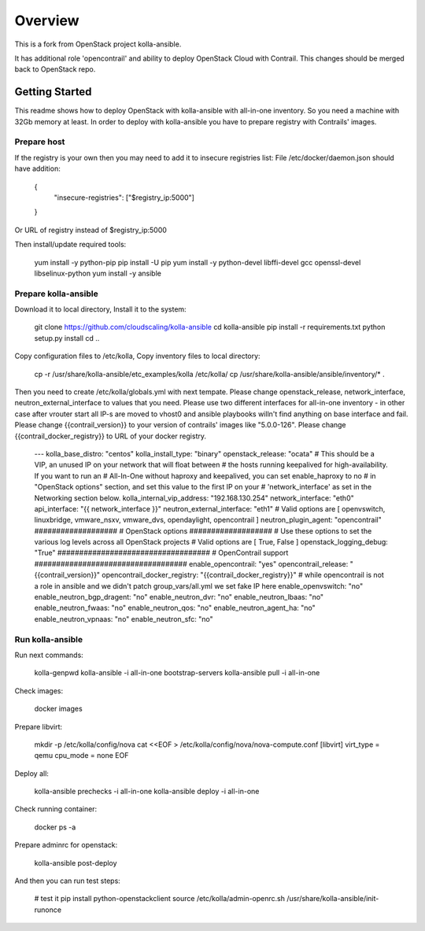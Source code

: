 ========
Overview
========

This is a fork from OpenStack project kolla-ansible.

It has additional role 'opencontrail' and ability to deploy OpenStack Cloud with Contrail.
This changes should be merged back to OpenStack repo.

Getting Started
===============

This readme shows how to deploy OpenStack with kolla-ansible with all-in-one inventory. So you need a machine with 32Gb memory at least.
In order to deploy with kolla-ansible you have to prepare registry with Contrails' images.

Prepare host
------------

If the registry is your own then you may need to add it to insecure registries list:
File /etc/docker/daemon.json should have addition:

  {
    "insecure-registries": ["$registry_ip:5000"]
  }

Or URL of registry instead of $registry_ip:5000

Then install/update required tools:

  yum install -y python-pip
  pip install -U pip
  yum install -y python-devel libffi-devel gcc openssl-devel libselinux-python
  yum install -y ansible

Prepare kolla-ansible
---------------------

Download it to local directory, Install it to the system:

  git clone https://github.com/cloudscaling/kolla-ansible
  cd kolla-ansible
  pip install -r requirements.txt
  python setup.py install
  cd ..

Copy configuration files to /etc/kolla, Copy inventory files to local directory:

  cp -r /usr/share/kolla-ansible/etc_examples/kolla /etc/kolla/
  cp /usr/share/kolla-ansible/ansible/inventory/* .

Then you need to create /etc/kolla/globals.yml with next tempate. Please change openstack_release, network_interface, neutron_external_interface to values that you need.
Please use two different interfaces for all-in-one inventory - in other case after vrouter start all IP-s are moved to vhost0 and ansible playbooks willn't find anything on base interface and fail.
Please change {{contrail_version}} to your version of contrails' images like "5.0.0-126".
Please change {{contrail_docker_registry}} to URL of your docker registry.

  ---
  kolla_base_distro: "centos"
  kolla_install_type: "binary"
  openstack_release: "ocata"
  # This should be a VIP, an unused IP on your network that will float between
  # the hosts running keepalived for high-availability. If you want to run an
  # All-In-One without haproxy and keepalived, you can set enable_haproxy to no
  # in "OpenStack options" section, and set this value to the first IP on your
  # 'network_interface' as set in the Networking section below.
  kolla_internal_vip_address: "192.168.130.254"
  network_interface: "eth0"
  api_interface: "{{ network_interface }}"
  neutron_external_interface: "eth1"
  # Valid options are [ openvswitch, linuxbridge, vmware_nsxv, vmware_dvs, opendaylight, opencontrail ]
  neutron_plugin_agent: "opencontrail"
  ###################
  # OpenStack options
  ###################
  # Use these options to set the various log levels across all OpenStack projects
  # Valid options are [ True, False ]
  openstack_logging_debug: "True"
  ###################################
  # OpenContrail support
  ###################################
  enable_opencontrail: "yes"
  opencontrail_release: "{{contrail_version}}"
  opencontrail_docker_registry: "{{contrail_docker_registry}}"
  # while opencontrail is not a role in ansible and we didn't patch group_vars/all.yml we set fake IP here
  enable_openvswitch: "no"
  enable_neutron_bgp_dragent: "no"
  enable_neutron_dvr: "no"
  enable_neutron_lbaas: "no"
  enable_neutron_fwaas: "no"
  enable_neutron_qos: "no"
  enable_neutron_agent_ha: "no"
  enable_neutron_vpnaas: "no"
  enable_neutron_sfc: "no"

Run kolla-ansible
----------------

Run next commands:

  kolla-genpwd
  kolla-ansible -i all-in-one bootstrap-servers
  kolla-ansible pull -i all-in-one

Check images:

  docker images

Prepare libvirt:

  mkdir -p /etc/kolla/config/nova
  cat <<EOF > /etc/kolla/config/nova/nova-compute.conf
  [libvirt]
  virt_type = qemu
  cpu_mode = none
  EOF

Deploy all:

  kolla-ansible prechecks -i all-in-one
  kolla-ansible deploy -i all-in-one

Check running container:

  docker ps -a

Prepare adminrc for openstack:

  kolla-ansible post-deploy

And then you can run test steps:

  # test it
  pip install python-openstackclient
  source /etc/kolla/admin-openrc.sh
  /usr/share/kolla-ansible/init-runonce












